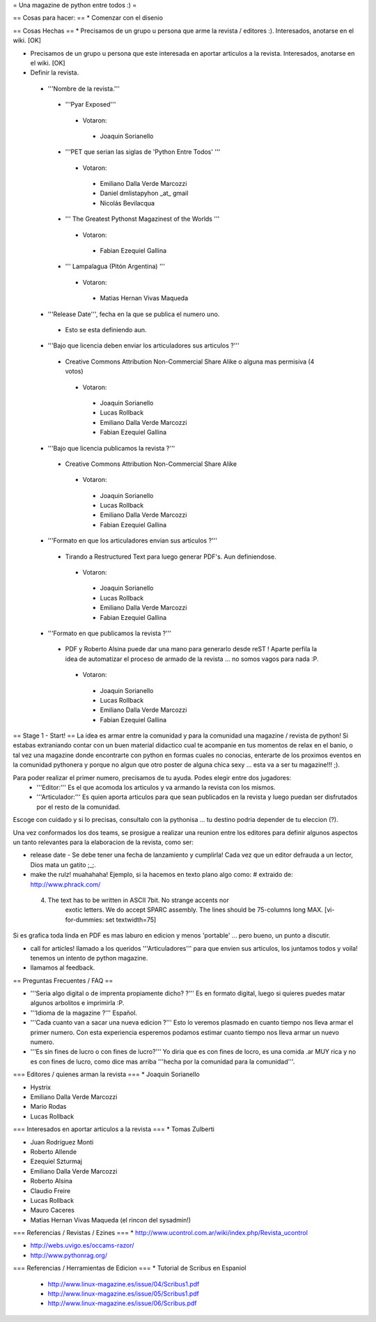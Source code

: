 = Una magazine de python entre todos :) =

== Cosas para hacer: ==
* Comenzar con el disenio

== Cosas Hechas ==
* Precisamos de un grupo u persona que arme la revista / editores :). Interesados, anotarse en el wiki. [OK]

* Precisamos de un grupo u persona que este interesada en aportar articulos a la revista. Interesados, anotarse en el wiki. [OK]

* Definir la revista.
 * '''Nombre de la revista.'''
  * '''Pyar Exposed'''
   * Votaron:
    * Joaquin Sorianello
  * '''PET que serian las siglas de 'Python Entre Todos' '''
   * Votaron:
    * Emiliano Dalla Verde Marcozzi
    * Daniel dmlistapyhon _at_ gmail
    * Nicolás Bevilacqua
  * ''' The Greatest Pythonst Magazinest of the Worlds '''
   * Votaron:
    * Fabian Ezequiel Gallina
  * ''' Lampalagua (Pitón Argentina) '''
   * Votaron:
    * Matias Hernan Vivas Maqueda

 * '''Release Date''', fecha en la que se publica el numero uno. 
  * Esto se esta definiendo aun.

 * '''Bajo que licencia deben enviar los articuladores sus articulos ?'''
  * Creative Commons Attribution Non-Commercial Share Alike o alguna mas permisiva (4 votos)
   * Votaron:
    * Joaquin Sorianello
    * Lucas Rollback
    * Emiliano Dalla Verde Marcozzi
    * Fabian Ezequiel Gallina

 * '''Bajo que licencia publicamos la revista ?'''
  * Creative Commons Attribution Non-Commercial Share Alike
   * Votaron:
    * Joaquin Sorianello
    * Lucas Rollback
    * Emiliano Dalla Verde Marcozzi
    * Fabian Ezequiel Gallina

 * '''Formato en que los articuladores envian sus articulos ?'''
  * Tirando a Restructured Text para luego generar PDF's. Aun definiendose.
   * Votaron:
    * Joaquin Sorianello
    * Lucas Rollback
    * Emiliano Dalla Verde Marcozzi
    * Fabian Ezequiel Gallina

 * '''Formato en que publicamos la revista ?'''
  * PDF y Roberto Alsina puede dar una mano para generarlo desde reST ! Aparte perfila la idea de automatizar el proceso de armado de la revista ... no somos vagos para nada :P. 
   * Votaron:
    * Joaquin Sorianello
    * Lucas Rollback
    * Emiliano Dalla Verde Marcozzi
    * Fabian Ezequiel Gallina

== Stage 1 - Start! ==
La idea es armar entre la comunidad y para la comunidad una magazine / revista de python! Si estabas extraniando contar con un buen material didactico cual te acompanie en tus momentos de relax en el banio, o tal vez una magazine donde encontrarte con python en formas cuales no conocias, enterarte de los proximos eventos en la comunidad pythonera y porque no algun que otro poster de alguna chica sexy ... esta va a ser tu magazine!!! ;).

Para poder realizar el primer numero, precisamos de tu ayuda. Podes elegir entre dos jugadores:
 * '''Editor:''' Es el que acomoda los articulos y va armando la revista con los mismos.
 * '''Articulador:''' Es quien aporta articulos para que sean publicados en la revista y luego puedan ser disfrutados por el resto de la comunidad.

Escoge con cuidado y si lo precisas, consultalo con la pythonisa ... tu destino podria depender de tu eleccion (?).

Una vez conformados los dos teams, se prosigue a realizar una reunion entre los editores para definir algunos aspectos un tanto relevantes para la elaboracion de la revista, como ser:

* release date - Se debe tener una fecha de lanzamiento y cumplirla! Cada vez que un editor defrauda a un lector, Dios mata un gatito ;_;.

* make the rulz! muahahaha! Ejemplo, si la hacemos en texto plano algo como: # extraido de: http://www.phrack.com/

 4. The text has to be written in ASCII 7bit. No strange accents nor 
       exotic letters. We do accept SPARC assembly. The lines should be
       75-columns long MAX. [vi-for-dummies: set textwidth=75]

Si es grafica toda linda en PDF es mas laburo en edicion y menos 'portable' ... pero bueno, un punto a discutir.

* call for articles! llamado a los queridos '''Articuladores''' para que envien sus articulos, los juntamos todos y voila! tenemos un intento de python magazine.

* llamamos al feedback.

== Preguntas Frecuentes / FAQ ==

* '''Seria algo digital o de imprenta propiamente dicho? ?''' Es en formato digital, luego si quieres puedes matar algunos arbolitos e imprimirla :P.

* '''Idioma de la magazine ?''' Español.

* '''Cada cuanto van a sacar una nueva edicion ?''' Esto lo veremos plasmado en cuanto tiempo nos lleva armar el primer numero. Con esta experiencia esperemos podamos estimar cuanto tiempo nos lleva armar un nuevo numero.

* '''Es sin fines de lucro o con fines de lucro?''' Yo diria que es con fines de locro, es una comida .ar MUY rica y no es con fines de lucro, como dice mas arriba '''hecha por la comunidad para la comunidad'''.


=== Editores / quienes arman la revista ===
* Joaquin Sorianello

* Hystrix

* Emiliano Dalla Verde Marcozzi

* Mario Rodas

* Lucas Rollback

=== Interesados en aportar articulos a la revista ===
* Tomas Zulberti

* Juan Rodríguez Monti

* Roberto Allende

* Ezequiel Szturmaj

* Emiliano Dalla Verde Marcozzi

* Roberto Alsina

* Claudio Freire

* Lucas Rollback

* Mauro Caceres

* Matias Hernan Vivas Maqueda (el rincon del sysadmin!)

=== Referencias / Revistas / Ezines ===
* http://www.ucontrol.com.ar/wiki/index.php/Revista_ucontrol

* http://webs.uvigo.es/occams-razor/

* http://www.pythonrag.org/

=== Referencias / Herramientas de Edicion ===
* Tutorial de Scribus en Espaniol

 * http://www.linux-magazine.es/issue/04/Scribus1.pdf

 * http://www.linux-magazine.es/issue/05/Scribus1.pdf

 * http://www.linux-magazine.es/issue/06/Scribus.pdf
